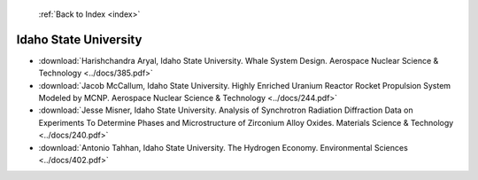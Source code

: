  :ref:`Back to Index <index>`

Idaho State University
----------------------

* :download:`Harishchandra Aryal, Idaho State University. Whale System Design. Aerospace Nuclear Science & Technology <../docs/385.pdf>`
* :download:`Jacob McCallum, Idaho State University. Highly Enriched Uranium Reactor Rocket Propulsion System Modeled by MCNP. Aerospace Nuclear Science & Technology <../docs/244.pdf>`
* :download:`Jesse Misner, Idaho State University. Analysis of Synchrotron Radiation Diffraction Data on Experiments To Determine Phases and Microstructure of Zirconium Alloy Oxides. Materials Science & Technology <../docs/240.pdf>`
* :download:`Antonio Tahhan, Idaho State University. The Hydrogen Economy. Environmental Sciences <../docs/402.pdf>`
